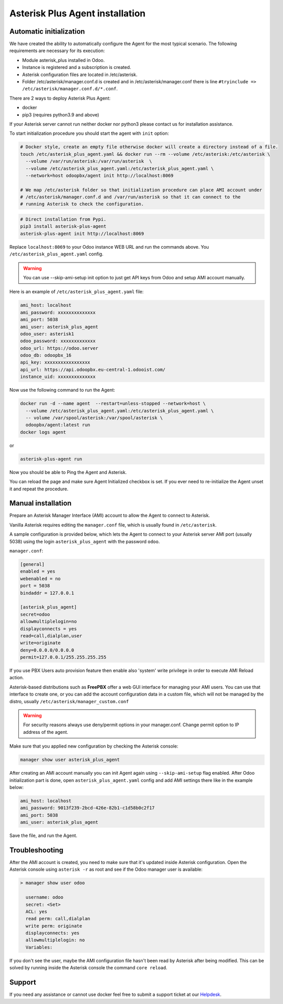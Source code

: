 --------------------------------
Asterisk Plus Agent installation
--------------------------------

Automatic initialization
------------------------
We have created the ability to automatically configure the Agent for the most typical scenario.
The following requirements are necessary for its execution:

* Module asterisk_plus installed in Odoo.
* Instance is registered and a subscription is created.
* Asterisk configuration files are located in /etc/asterisk.
* Folder /etc/asterisk/manager.conf.d is created and in /etc/asterisk/manager.conf there is line ``#tryinclude => /etc/asterisk/manager.conf.d/*.conf``.

There are 2 ways to deploy Asterisk Plus Agent:

* docker
* pip3 (requires python3.9 and above)

If your Asterisk server cannot run neither docker nor python3 please contact us for installation assistance.

To start initialization procedure you should start the agent with ``init`` option:

.. code:: bash

  # Docker style, create an empty file otherwise docker will create a directory instead of a file.
  touch /etc/asterisk_plus_agent.yaml && docker run --rm --volume /etc/asterisk:/etc/asterisk \
    --volume /var/run/asterisk:/var/run/asterisk  \
    --volume /etc/asterisk_plus_agent.yaml:/etc/asterisk_plus_agent.yaml \
    --network=host odoopbx/agent init http://localhost:8069

  # We map /etc/asterisk folder so that initialization procedure can place AMI account under 
  # /etc/asterisk/manager.conf.d and /var/run/asterisk so that it can connect to the 
  # running Asterisk to check the configuration.

.. code:: bash

  # Direct installation from Pypi.
  pip3 install asterisk-plus-agent
  asterisk-plus-agent init http://localhost:8069


Replace ``localhost:8069`` to your Odoo instance WEB URL and run the commands above. 
You ``/etc/asterisk_plus_agent.yaml`` config.

.. warning::

  You can use --skip-ami-setup init option to just get API keys from Odoo and setup AMI account manually.

Here is an example of ``/etc/asterisk_plus_agent.yaml`` file:

.. code:: yaml

  ami_host: localhost
  ami_password: xxxxxxxxxxxxxx
  ami_port: 5038
  ami_user: asterisk_plus_agent
  odoo_user: asterisk1
  odoo_password: xxxxxxxxxxxxx
  odoo_url: https://odoo.server
  odoo_db: odoopbx_16
  api_key: xxxxxxxxxxxxxxxxx
  api_url: https://api.odoopbx.eu-central-1.odooist.com/
  instance_uid: xxxxxxxxxxxxxx


Now use the following command to run the Agent:

.. code:: bash

  docker run -d --name agent  --restart=unless-stopped --network=host \
    --volume /etc/asterisk_plus_agent.yaml:/etc/asterisk_plus_agent.yaml \
    -- volume /var/spool/asterisk:/var/spool/asterisk \
    odoopbx/agent:latest run
  docker logs agent

or

.. code:: bash
  
  asterisk-plus-agent run

Now you should be able to Ping the Agent and Asterisk.

You can reload the page and make sure Agent Initialized checkbox is set.
If you ever need to re-initialize the Agent unset it and repeat the procedure. 
 

Manual installation
-------------------

Prepare an Asterisk Manager Interface (AMI) account to allow the Agent to connect to Asterisk.

Vanilla Asterisk requires editing the  ``manager.conf`` file, which is usually found in ``/etc/asterisk``.

A sample configuration is provided below, which lets the Agent to connect
to your Asterisk server AMI port (usually 5038) using the login ``asterisk_plus_agent`` with the password ``odoo``.


``manager.conf``:

.. code::

    [general]
    enabled = yes
    webenabled = no
    port = 5038
    bindaddr = 127.0.0.1

    [asterisk_plus_agent]
    secret=odoo
    allowmultiplelogin=no
    displayconnects = yes
    read=call,dialplan,user
    write=originate
    deny=0.0.0.0/0.0.0.0
    permit=127.0.0.1/255.255.255.255
    

If you use PBX Users auto provision feature then enable also 'system' write privilege in
order to execute AMI Reload action.

Asterisk-based distributions such as **FreePBX**  offer a web GUI interface for managing your
AMI users. You can use that interface to create one, or you can add the account configuration data in
a custom file, which will not be managed by the distro, usually ``/etc/asterisk/manager_custom.conf``

.. warning::
   For security reasons always use deny/permit options in your manager.conf.
   Change permit option to IP address of the agent. 

Make sure that you applied new configuration by checking the Asterisk console:

.. code::
    
    manager show user asterisk_plus_agent


After creating an AMI account manually you can init Agent again using ``--skip-ami-setup`` flag enabled.
After Odoo initialization part is done, open ``asterisk_plus_agent.yaml`` config and add AMI
settings there like in the example below:

.. code:: yaml

  ami_host: localhost
  ami_password: 9013f239-2bcd-426e-82b1-c1d58b0c2f17
  ami_port: 5038
  ami_user: asterisk_plus_agent

Save the file, and run the Agent.


Troubleshooting
---------------
After the AMI account is created, you need to make sure that it's updated inside Asterisk configuration.
Open the Asterisk console using ``asterisk -r`` as root and see if the Odoo manager user is available:

.. code::

   > manager show user odoo

     username: odoo
     secret: <Set>
     ACL: yes
     read perm: call,dialplan
     write perm: originate
     displayconnects: yes
     allowmultiplelogin: no
     Variables:

If you don't see the user, maybe the AMI configuration file hasn't been read by Asterisk after being modified.
This can be solved by running inside the Asterisk console the command ``core reload``.

Support
-------
If you need any assistance or cannot use docker feel free to submit a support ticket at our `Helpdesk <https://odoopbx.com/helpdesk>`__.